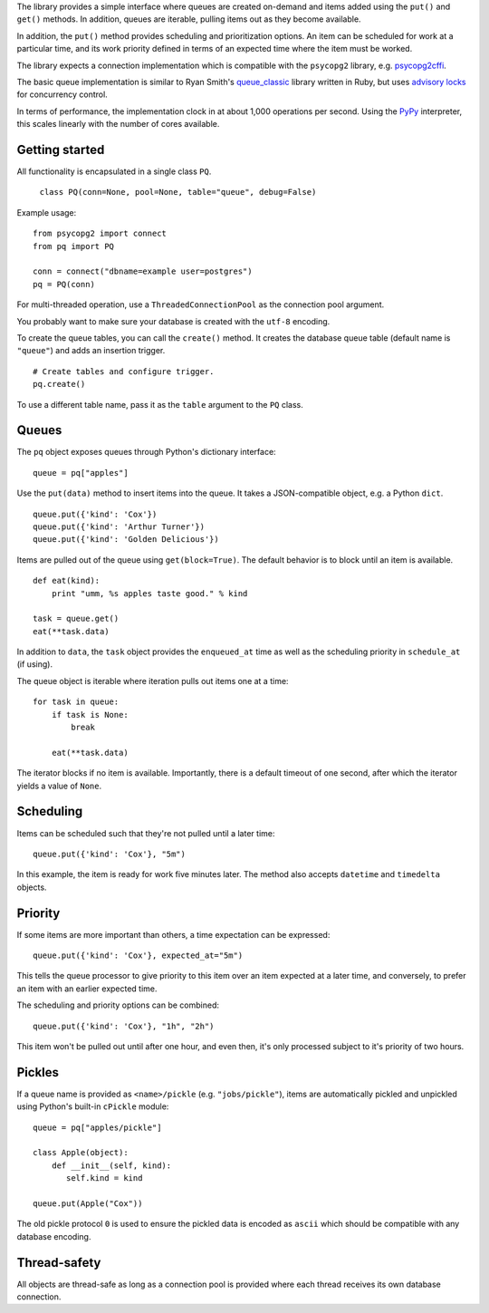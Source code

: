 The library provides a simple interface where queues are created
on-demand and items added using the ``put()`` and ``get()``
methods. In addition, queues are iterable, pulling items out as they
become available.

In addition, the ``put()`` method provides scheduling and
prioritization options. An item can be scheduled for work at a
particular time, and its work priority defined in terms of an expected
time where the item must be worked.

The library expects a connection implementation which is compatible
with the ``psycopg2`` library, e.g. `psycopg2cffi
<https://pypi.python.org/pypi/psycopg2cffi>`_.

The basic queue implementation is similar to Ryan Smith's
`queue_classic <https://github.com/ryandotsmith/queue_classic>`_
library written in Ruby, but uses `advisory locks
<http://www.postgresql.org/docs/current/static/explicit-locking.html#ADVISORY-LOCKS>`_
for concurrency control.

In terms of performance, the implementation clock in at about 1,000
operations per second. Using the `PyPy <http://pypy.org/>`_
interpreter, this scales linearly with the number of cores available.


Getting started
===============

All functionality is encapsulated in a single class ``PQ``.

     ``class PQ(conn=None, pool=None, table="queue", debug=False)``

Example usage:

::

    from psycopg2 import connect
    from pq import PQ

    conn = connect("dbname=example user=postgres")
    pq = PQ(conn)

For multi-threaded operation, use a ``ThreadedConnectionPool`` as the
connection pool argument.

You probably want to make sure your database is created with the
``utf-8`` encoding.

To create the queue tables, you can call the ``create()`` method. It
creates the database queue table (default name is ``"queue"``) and
adds an insertion trigger.

::

    # Create tables and configure trigger.
    pq.create()

To use a different table name, pass it as the ``table`` argument to
the ``PQ`` class.


Queues
======

The ``pq`` object exposes queues through Python's dictionary
interface:

::

    queue = pq["apples"]

Use the ``put(data)`` method to insert items into the queue. It takes
a JSON-compatible object, e.g. a Python ``dict``.

::

    queue.put({'kind': 'Cox'})
    queue.put({'kind': 'Arthur Turner'})
    queue.put({'kind': 'Golden Delicious'})

Items are pulled out of the queue using ``get(block=True)``. The
default behavior is to block until an item is available.

::

    def eat(kind):
        print "umm, %s apples taste good." % kind

    task = queue.get()
    eat(**task.data)

In addition to ``data``, the ``task`` object provides the
``enqueued_at`` time as well as the scheduling priority in
``schedule_at`` (if using).

The queue object is iterable where iteration pulls out items one at a
time:

::

    for task in queue:
        if task is None:
            break

        eat(**task.data)

The iterator blocks if no item is available. Importantly, there is a
default timeout of one second, after which the iterator yields a value
of ``None``.


Scheduling
==========

Items can be scheduled such that they're not pulled until a later
time:

::

    queue.put({'kind': 'Cox'}, "5m")

In this example, the item is ready for work five minutes later. The
method also accepts ``datetime`` and ``timedelta`` objects.


Priority
========

If some items are more important than others, a time expectation can
be expressed:

::

    queue.put({'kind': 'Cox'}, expected_at="5m")

This tells the queue processor to give priority to this item over an
item expected at a later time, and conversely, to prefer an item with
an earlier expected time.

The scheduling and priority options can be combined:

::

    queue.put({'kind': 'Cox'}, "1h", "2h")

This item won't be pulled out until after one hour, and even then,
it's only processed subject to it's priority of two hours.


Pickles
=======

If a queue name is provided as ``<name>/pickle``
(e.g. ``"jobs/pickle"``), items are automatically pickled and
unpickled using Python's built-in ``cPickle`` module:

::

    queue = pq["apples/pickle"]

    class Apple(object):
        def __init__(self, kind):
           self.kind = kind

    queue.put(Apple("Cox"))

The old pickle protocol ``0`` is used to ensure the pickled data is
encoded as ``ascii`` which should be compatible with any database
encoding.


Thread-safety
=============

All objects are thread-safe as long as a connection pool is provided
where each thread receives its own database connection.
